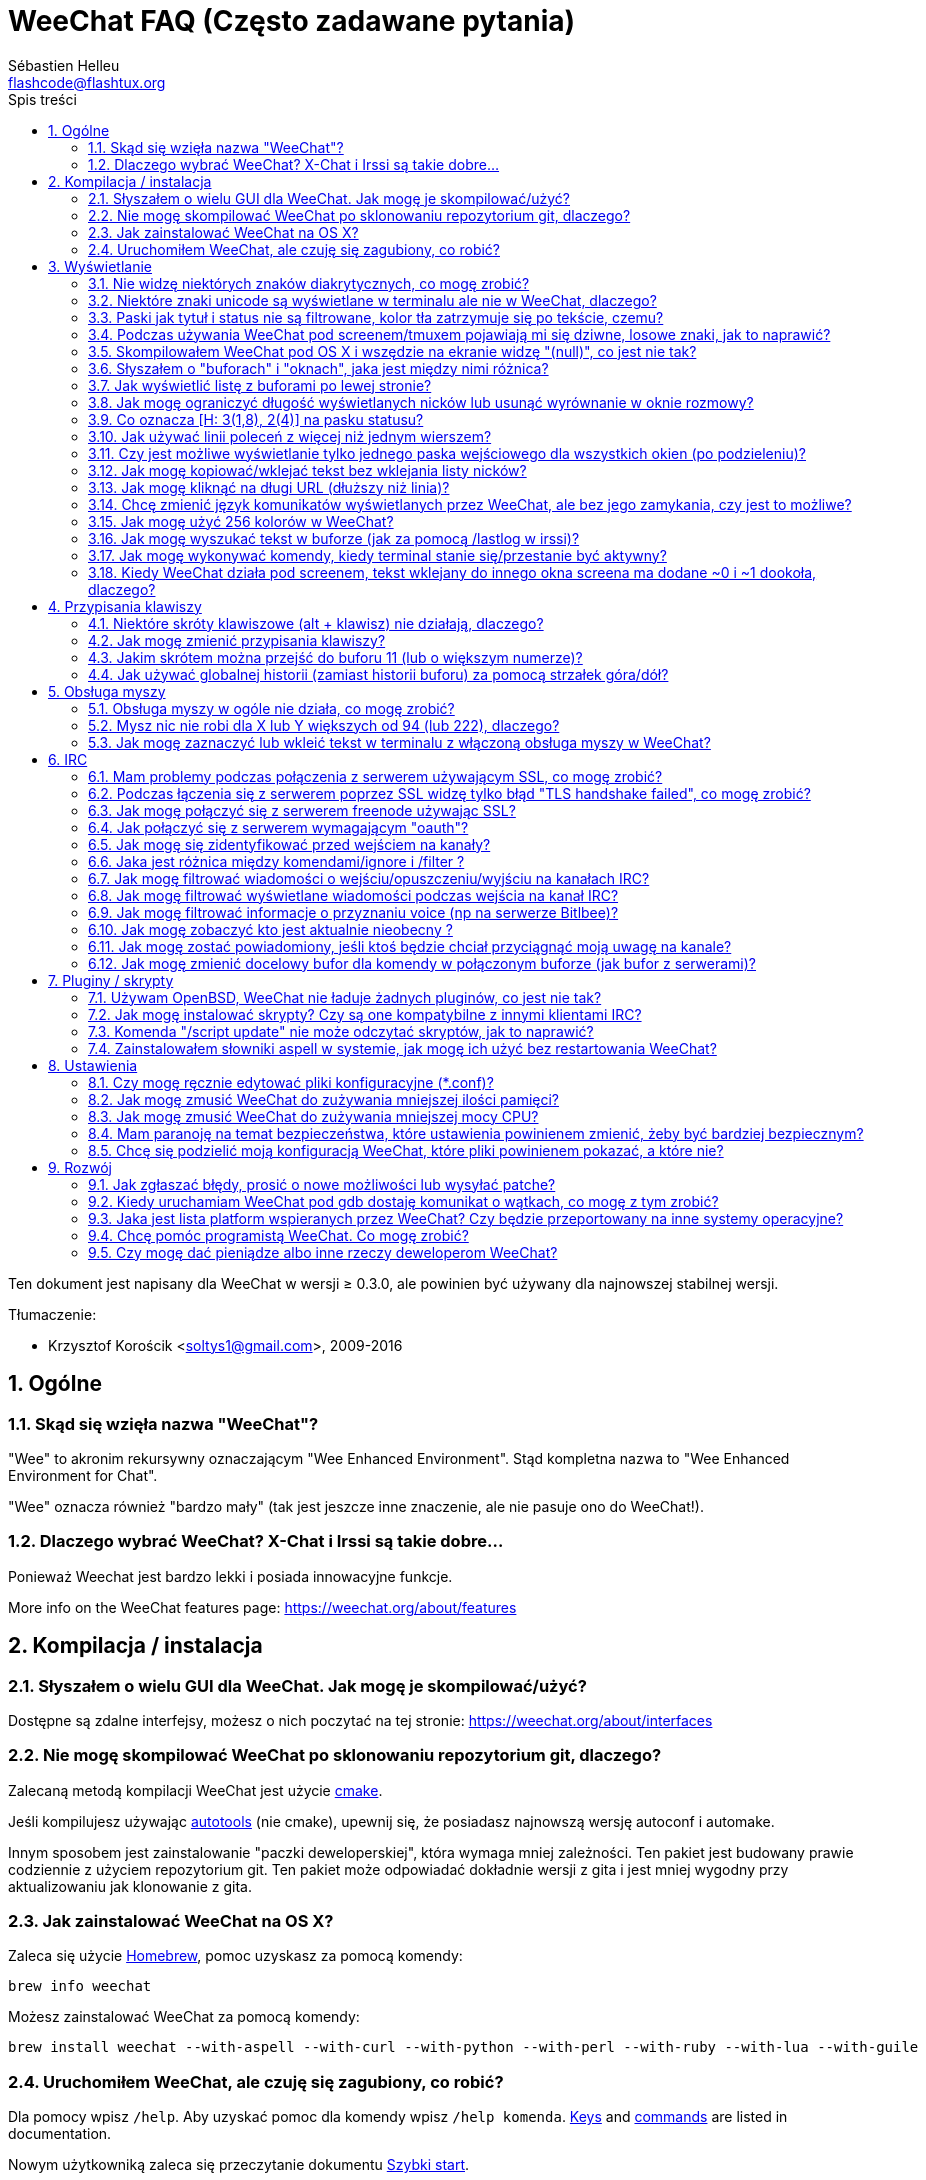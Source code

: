 = WeeChat FAQ (Często zadawane pytania)
:author: Sébastien Helleu
:email: flashcode@flashtux.org
:lang: pl
:toc: left
:toc-title: Spis treści
:toclevels: 2
:sectnums:
:sectnumlevels: 2
:docinfo1:


Ten dokument jest napisany dla WeeChat w wersji ≥ 0.3.0, ale powinien być używany
dla najnowszej stabilnej wersji.

Tłumaczenie:

* Krzysztof Korościk <soltys1@gmail.com>, 2009-2016

toc::[]


[[general]]
== Ogólne

[[weechat_name]]
=== Skąd się wzięła nazwa "WeeChat"?

"Wee" to akronim rekursywny oznaczającym "Wee Enhanced Environment".
Stąd kompletna nazwa to "Wee Enhanced Environment for Chat".

"Wee" oznacza również "bardzo mały" (tak jest jeszcze inne znaczenie, ale nie
pasuje ono do WeeChat!).

[[why_choose_weechat]]
=== Dlaczego wybrać WeeChat? X-Chat i Irssi są takie dobre...

Ponieważ Weechat jest bardzo lekki i posiada innowacyjne funkcje.

// TRANSLATION MISSING
More info on the WeeChat features page: https://weechat.org/about/features

[[compilation_install]]
== Kompilacja / instalacja

[[gui]]
=== Słyszałem o wielu GUI dla WeeChat. Jak mogę je skompilować/użyć?

Dostępne są zdalne interfejsy, możesz o nich poczytać na tej stronie:
https://weechat.org/about/interfaces

[[compile_git]]
=== Nie mogę skompilować WeeChat po sklonowaniu repozytorium git, dlaczego?

Zalecaną metodą kompilacji WeeChat jest użycie
link:weechat_user.pl.html#compile_with_cmake[cmake].

Jeśli kompilujesz używając link:weechat_user.pl.html#compile_with_autotools[autotools]
(nie cmake), upewnij się, że posiadasz najnowszą wersję autoconf i automake.

Innym sposobem jest zainstalowanie "paczki deweloperskiej", która wymaga mniej
zależności. Ten pakiet jest budowany prawie codziennie z użyciem repozytorium
git. Ten pakiet może odpowiadać dokładnie wersji z gita i jest mniej wygodny
przy aktualizowaniu jak klonowanie z gita.

[[compile_osx]]
=== Jak zainstalować WeeChat na OS X?

Zaleca się użycie http://brew.sh/[Homebrew], pomoc uzyskasz za pomocą komendy:

----
brew info weechat
----

Możesz zainstalować WeeChat za pomocą komendy:

----
brew install weechat --with-aspell --with-curl --with-python --with-perl --with-ruby --with-lua --with-guile
----

[[lost]]
=== Uruchomiłem WeeChat, ale czuję się zagubiony, co robić?

// TRANSLATION MISSING
Dla pomocy wpisz `/help`. Aby uzyskać pomoc dla komendy wpisz `/help komenda`.
link:weechat_user.pl.html#key_bindings[Keys] and
link:weechat_user.pl.html#commands_and_options[commands] are listed
in documentation.

Nowym użytkowniką zaleca się przeczytanie dokumentu
link:weechat_quickstart.pl.html[Szybki start].

[[display]]
== Wyświetlanie

[[charset]]
=== Nie widzę niektórych znaków diakrytycznych, co mogę zrobić?

// TRANSLATION MISSING
It's a common issue with a variety of causes, please read carefully and check
*ALL* solutions below:

* sprawdź czy weechat jest zlinkowany z libncursesw (uwaga: wymagane na
  większości dystrybucji ale nie wszystkich): `ldd /ścieżka/do/weechat`
* sprawdź czy wtyczka "charset" jest załadowana za pomocą komendy `/plugin`
  (jeśli nie jest, to najprawdopodobniej potrzebujesz pakietu "weechat-plugins")
* sprawdź wyjście komendy `/charset` (w głównym buforze). Powinieneś zobaczyć
  _ISO-XXXXXX_ lub _UTF-8_ dla kodowania terminala. Jeśli widzisz _ANSI_X3.4-1968_
  lub inne wartości, twoje ustawienie dla locale najprawdopodobniej jest złe. +
  Aby to naprawić, sprawdź zainstalowane w systemie kodowania za pomocą `locale -a`
  i ustaw odpowiednią wartość zmiennej $LANG, na przykład: `export LANG=en_US.UTF-8`.
* ustaw globalną wartość dekodowania, na przykład:
  `/set charset.default.decode "ISO-8859-2"`
* jeśli korzystasz z UTF-8:
** sprawdź czy twój terminal jest przystosowany dla UTF-8 (zalecanym terminalem
   dla UTF-8 jest rxvt-unicode)
** jeśli korzystasz ze screena, sprawdź czy jest uruchomiony z trybem UTF-8
   ("`defutf8 on`" w ~/.screenrc lub `screen -U` uruchamiając screena)
* sprawdź czy opcja
  link:weechat_user.pl.html#option_weechat.look.eat_newline_glitch[_weechat.look.eat_newline_glitch_]
  jest wyłączona (ta opcja może powodować błędy wyświetlania)

[NOTE]
UTF-8 jest zalecany dla WeeChat. Jeśli korzystasz z lokalizacji ISO lub innych,
sprawdź czy *wszystkie* twoje ustawienia (terminal, screen, ..) są ISO,
a *nie* UTF-8.

[[unicode_chars]]
=== Niektóre znaki unicode są wyświetlane w terminalu ale nie w WeeChat, dlaczego?

Może to być spowodowane przez błąd libc w funkcji _wcwidth_, który powinien zostać
naprawiony w glibc 2.22 (może jeszcze nie być dostępny w twojej dystrybucji).

Istnieje sposób na obejście błędu funkcji _wcwidth_:
https://blog.nytsoi.net/2015/05/04/emoji-support-for-weechat

Więcej informacji można znaleźć w zgłoszeniu błędu:
https://github.com/weechat/weechat/issues/79

[[bars_background]]
=== Paski jak tytuł i status nie są filtrowane, kolor tła zatrzymuje się po tekście, czemu?

Może to być spowodowane złą wartością zmiennej środowiskowej TERM (spójrz na
wynik `echo $TERM` w terminalu).

W zależności, gdzie uruchamiasz WeeChat, powinieneś uzyskać:

* jeżeli WeeChat działa lokalnie lub na zdalnej maszynie bez programów jak screen czy tmux,
  zależy od używanego terminala: _xterm_, _xterm-256color_, _rxvt-unicode_,
  _rxvt-256color_, ...
* jeśli WeeChat działa pod screenem, zmienna $TERM powinna zawierać _screen_ lub _screen-256color_,
* jeśli WeeChat działa pod tmuxem, zmienna $TERM powinna zawierać _tmux_, _tmux-256color_,
  _screen_ lub _screen-256color_.

W razie potrzeby, popraw zmienna TERM: `export TERM="xxx"`.

[[screen_weird_chars]]
=== Podczas używania WeeChat pod screenem/tmuxem pojawiają mi się dziwne, losowe znaki, jak to naprawić?

Może to być spowodowane przez złą wartość zmiennej TERM w swojej powłoce (spójrz
na wynik `echo $TERM` w swoim terminalu, *poza screenem/tmuxem*). +
Na przykład, _xterm-color_ może wyświetlać takie dziwne znaki, możesz użyć _xterm_,
który działa dobrze (jak wiele innych wartości). +
W razie potrzeby, popraw zmienna TERM: `export TERM="xxx"`.

Jeśli używasz gnome-terminal, sprawdź czy opcja "Ambigous-width chracters"
w menu Preferencje/Profile/Kompatybilność jest ustawiona na `narrow`.

[[osx_display_broken]]
=== Skompilowałem WeeChat pod OS X i wszędzie na ekranie widzę "(null)", co jest nie tak?

Jeśli samodzielnie skompilowałeś ncursesw, spróbuj użyć domyślnej wersji (dostarczanej
z systemem).

Ponadto, pod macOS, zaleca się instalowanie WeeChat za pomocą managera pakietów
Homebrew.

[[buffer_vs_window]]
=== Słyszałem o "buforach" i "oknach", jaka jest między nimi różnica?

_bufor_ jest określany przez numer, nazwę, wyświetlane linie (i trochę innych
danych).

_okno_ jest to obszar ekranu wyświetlający bufor. Możliwe jest podzielenie
ekranu na wiele okien.

// TRANSLATION MISSING
Each window displays one buffer, or a set of merged buffers.
A buffer can be hidden (not displayed by a window) or displayed by one or more
windows.

[[buffers_list]]
=== Jak wyświetlić listę z buforami po lewej stronie?

W wersji WeeChat ≥ 1.8, wtyczka link:weechat_user.pl.html#buflist_plugin[buflist]
jest domyślnie włączona i załadowana.

W starszych wersjach możesz zainstalować skrypt _buffers.pl_:

----
/script install buffers.pl
----

Ograniczenie rozmiaru bufora z listą kanałów (zamień "buflist" na "buffers" jeśli
używasz skryptu _buffers.pl_):

----
/set weechat.bar.buflist.size_max 15
----

Aby przesunąć pasek na spód:

----
/set weechat.bar.buflist.position bottom
----

Przewijanie paska: jeśli obsługa myszy jest włączona (skrót: kbd:[Alt+m]), możesz
przewijać pasek za pomocą rolki myszy.

Domyślne skróty do przewijania paska _buflist_ to kbd:[F1], kbd:[F2], kbd:[Alt+F1]
oraz kbd:[Alt+F2].

Dla skryptu _buffers.pl_, możesz zdefiniować skróty w podobny sposób do istniejących
skrótów do przewijania listy nicków. +
Na przykład kbd:[F1], kbd:[F2], kbd:[Alt+F1] oraz kbd:[Alt+F2]:

----
/key bind meta-OP /bar scroll buffers * -100%
/key bind meta-OQ /bar scroll buffers * +100%
/key bind meta-meta-OP /bar scroll buffers * b
/key bind meta-meta-OQ /bar scroll buffers * e
----

[NOTE]
Klawisze "meta-OP" i "meta-OQ" mogą być inne dla twojego terminala. W celu
znalezienia ich kodów wciśnij kbd:[Alt+k] następnie przycisk.

[[customize_prefix]]
=== Jak mogę ograniczyć długość wyświetlanych nicków lub usunąć wyrównanie w oknie rozmowy?

W celu ograniczenia długości nicków w oknie rozmowy:

----
/set weechat.look.prefix_align_max 15
----

Żeby usunąć wyrównanie nicków:

----
/set weechat.look.prefix_align none
----

[[status_hotlist]]
=== Co oznacza [H: 3(1,8), 2(4)] na pasku statusu?

Jest to "hotlista", lista buforów z ilością nieprzeczytanych wiadomości,
w kolejnoci: podświetlenia, prywatne wiadomości, wiadomości, inne (jak
wejścia/wyjścia). +
Ilość "nieprzeczytanych wiadomości" to lista nowych wyświetlonych/odebranych
wiadomości od ostatniej wizyty w buforze.

w przykładzie `[H: 3(1,8), 2(4)]`, oznacza:

// TRANSLATION MISSING
* 1 highlight and 8 unread messages on buffer #3,
* 4 nieprzeczytane wiadomości w buforze #2.

Kolor bufora/licznika zależy od typu wiadomoci, domyślne kolory:

* podświetlenie: `lightmagenta` / `magenta`
* prywatna wiadomość: `lightgreen` / `green`
* wiadomość: `yellow` / `brown`
* inne: `default` / `default` (kolor tekstu w terminalu)

Kolory można zmienić za pomocą opcji __weechat.color.status_data_*__
(bufory) i __weechat.color.status_count_*__ (liczniki). +
Pozostałe opcje hotlist można zmienić za pomocą opcji __weechat.look.hotlist_*__.

Więcej informacji na temat hotlity można znaleźć w
link:weechat_user.pl.html#screen_layout[Poradniku użytkownika / Układ ekranu].

[[input_bar_size]]
=== Jak używać linii poleceń z więcej niż jednym wierszem?

Opcja _size_ paska wprowadzania może zostać ustawiona na wartość wyższą niż 1
(dla ustalonej wartości, domyślny rozmiar to 1) lub 0 dla dynamicznego rozmiaru,
następnie opcja _size_max_ ustali maksymalny rozmiar (0 = brak limitu).

Przykład dynamicznego rozmiaru:

----
/set weechat.bar.input.size 0
----

Maksymalny rozmiar równy 2:

----
/set weechat.bar.input.size_max 2
----

[[one_input_root_bar]]
=== Czy jest możliwe wyświetlanie tylko jednego paska wejściowego dla wszystkich okien (po podzieleniu)?

Tak, należy stworzyć pasek typu "root" (z elementem mówiącym, w którym oknie
aktualnie jesteśmy), następnie usunąć obecny pasek wejściowy.

Na przykład:

----
/bar add rootinput root bottom 1 0 [buffer_name]+[input_prompt]+(away),[input_search],[input_paste],input_text
/bar del input
----

Jeśli kiedyś przestanie ci to odpowiadać, po prostu usuń ten pasek, WeeChat
automatycznie stworzy nowy pasek "input" jeśli element "input_text" nie zostanie
użyty w żadnym z pasków:

----
/bar del rootinput
----

[[terminal_copy_paste]]
=== Jak mogę kopiować/wklejać tekst bez wklejania listy nicków?

// TRANSLATION MISSING
W WeeChat od wersji ≥ 1.0, możesz użyć trybu niesformatowanego wyświetlania (domyślnie: kbd:[Alt+l]),
which will show just the contents of the currently selected window,
without any formatting.

Możesz użyć terminala z prostokątnym zaznaczaniem (jak rxvt-unicode,
konsole, gnome-terminal, ...). Klawisze to zazwyczaj kbd:[Ctrl] + kbd:[Alt] + zaznaczenie myszką.

Innym rozwiązaniem jest przesunięcie listy nicków na górę lub dół, na przykład:

----
/set weechat.bar.nicklist.position top
----

[[urls]]
=== Jak mogę kliknąć na długi URL (dłuższy niż linia)?

W WeeChat od wersji ≥ 1.0, możesz użyć trybu niesformatowanego wyświetlania (domyślnie: kbd:[Alt+l]).

Żeby operowanie na URLach było latwiejsze możesz:

* przenieść listę nicków na górę:

----
/set weechat.bar.nicklist.position top
----

* wyłączyć wyrównanie dla wieloliniowych słów (WeeChat ≥ 1.7):

----
/set weechat.look.align_multiline_words off
----

* albo dla wszystkich zawiniętych lini:

----
/set weechat.look.align_end_of_lines time
----

W WeeChat ≥ 0.3.6 można włączyć opcję "eat_newline_glitch", dzięki której znaki
nowej linii nie są dodawane na końcu każdej wyświetlanej linii (nie zakłóci to
zaznaczania urli):

----
/set weechat.look.eat_newline_glitch on
----

[IMPORTANT]
Ta opcja może spowodować pojawienie się błędów. Jeśli doświadczysz takich problemów
wyłącz tą opcję.

Innym rozwiązaniem jest użycie skryptu:

----
/script search url
----

[[change_locale_without_quit]]
=== Chcę zmienić język komunikatów wyświetlanych przez WeeChat, ale bez jego zamykania, czy jest to możliwe?

Tak, dla wersji WeeChat ≥ 1.0:

----
/set env LANG pl_PL.UTF-8
/upgrade
----

Dla starszych wersji WeeChat:

----
/script install shell.py
/shell setenv LANG=pl_PL.UTF-8
/upgrade
----

[[use_256_colors]]
=== Jak mogę użyć 256 kolorów w WeeChat?

256 kolorów jest wspierane tylko w WeeChat ≥ 0.3.4.

Najpierw należy sprawdzić czy wartość zmiennej środowiskowej _TERM_ jest poprawna,\
zalecane wartości to:

* w screenie: _screen-256color_
* pod tmuxem: _screen-256color_ lub _tmux-256color_
* poza screenem/tmuxem: _xterm-256color_, _rxvt-256color_, _putty-256color_, ...

[NOTE]
Może okazać się konieczne zainstalowanie pakietu "ncurses-term" w celu użycia
tych wartości w zmiennej _TERM_.

Jeśli używasz screena, możesz dodać to do swojego _~/.screenrc_:

----
term screen-256color
----

Jeśli twoja zmienna _TERM_ posiada złą wartość i WeeChat jest już uruchomiony,
możesz zmienić ją za pomocą tych dwóch komend (dla wersji Weechat ≥ 1.0):

----
/set env TERM screen-256color
/upgrade
----

Dla wersji 0.3.4, musisz użyć komendy `/color` w celu dodania nowych kolorów.

Dla wersji ≥ 0.3.5, można używać dowolnego numeru koloru w opcjach (opcjonalnie:
można stworzyć alias dla koloru za pomocą komendy `/color`).

Więcej informacji o zarządzaniu kolorami można znaleźć w
link:weechat_user.pl.html#colors[Poradniku użytkownika / Kolory].

[[search_text]]
=== Jak mogę wyszukać tekst w buforze (jak za pomocą /lastlog w irssi)?

Domyślny skrót klawiszowy to kbd:[Ctrl+r] (komenda: `/input search_text_here`).

Poruszanie się między podświetleniami: kbd:[Alt+p] / kbd:[Alt+n].

Więcej informacji o skrótach klawiszowych można znaleźć w
link:weechat_user.pl.html#key_bindings[Poradniku użytkownika / Domyślne skróty klawiszowe].

[[terminal_focus]]
=== Jak mogę wykonywać komendy, kiedy terminal stanie się/przestanie być aktywny?

Musisz włączyć obsługę tego zdarzenia za pomocą specjalnego kodu wysyłanego do terminala.

*Ważne*:

* Musisz użyć współczesnego terminala zgodnego z xterm.
* Dodatkowo, istotne jest, any zmenna TERM była utawiona na wartość _xterm_ lub _xterm-256color_.
* Jeśli używaz tmuxa, musisz dodatkowo włączyć obsługę zdarzeń aktywności poprzez dodanie
  `set -g focus-events on` do pliku _.tmux.conf_.
* *Nie* działa to pod screenem.

Żeby wysłać kod podczas uruchamiania WeeChat:

----
/set weechat.startup.command_after_plugins "/print -stdout \033[?1004h\n"
----

Następnie przypisz dwie kombinacje klawiszy dla stanu aktywności (zamień komendy
`/print` własnymi komendami:

----
/key bind meta2-I /print -core focus
/key bind meta2-O /print -core unfocus
----

[[screen_paste]]
=== Kiedy WeeChat działa pod screenem, tekst wklejany do innego okna screena ma dodane ~0 i ~1 dookoła, dlaczego?

Jest to spowodowane przez opcję wklejania nawiasów, która jest domyślnie włączona i nie jest
właściwie obsługiwana przez inne okna screena.

Możesz po prostu wyłączyć tą opcję:

----
/set weechat.look.paste_bracketed off
----

[[key_bindings]]
== Przypisania klawiszy

[[meta_keys]]
=== Niektóre skróty klawiszowe (alt + klawisz) nie działają, dlaczego?

Jeśli używasz terminali jak xterm lub uxterm, niektóre skróty domyślnie
nie będą działać. Możesz dodać następujące linie do pliku _~/.Xresources_:

* dla xterm:
----
XTerm*metaSendsEscape: true
----
* dla uxterm:
----
UXTerm*metaSendsEscape: true
----

Następnie przeładować zasoby (`xrdb -override ~/.Xresources`) lub zrestartować X.

Jeśli używasz aplikacji Terminal na macOS włącz opcję
"Use option as meta key" w menu Settings/Keyboard. Następnie możesz używać klawisza
kbd:[Option] jako klawisza meta.

[[customize_key_bindings]]
=== Jak mogę zmienić przypisania klawiszy?

Przypisania klawiszy można dostosować za pomocą komendy `/key`.

Domyślnie kbd:[Alt+k] pozwala pobrać kod klawiszy i umieścić go w wierszu
poleceń.

[[jump_to_buffer_11_or_higher]]
=== Jakim skrótem można przejść do buforu 11 (lub o większym numerze)?

Skrót to kbd:[Alt+j] i dwie cyfry, na przykład kbd:[Alt+j], kbd:[1], kbd:[1]
przejdzie do buforu 11.

Można również samemu stworzyć skrót, na przykład:

----
/key bind meta-q /buffer *11
----

Listę domyślnych skrótów klawiszowych można znależć w
link:weechat_user.pl.html#key_bindings[Poradniku uzytkownika / Domyślne skróty klawiszowe].

Aby przesjść do bufora o numerze  ≥ 100, możesz zdefiniować trigger i następnie użyć
komendy w stylu `/123` żeby przejść do bufora #123:

----
/trigger add numberjump modifier "2000|input_text_for_buffer" "${tg_string} =~ ^/[0-9]+$" "=\/([0-9]+)=/buffer *${re:1}=" "" "" "none"
----

[[global_history]]
=== Jak używać globalnej historii (zamiast historii buforu) za pomocą strzałek góra/dół?

Możesz przypisać strzałki w górę i dół do globalnej historii (domyślnie dla
globalnej historii przypisane są klawisze kbd:[Ctrl+↑] oraz kbd:[Ctrl+↓]).

Przykład:

----
/key bind meta2-A /input history_global_previous
/key bind meta2-B /input history_global_next
----

[NOTE]
Klawisze "meta2-A" i "meta2-B" mogą być inne dla twojego terminala. W celu
znalezienia ich kodów wciśnij kbd:[Alt+k] następnie przycisk.

[[mouse]]
== Obsługa myszy

[[mouse_not_working]]
=== Obsługa myszy w ogóle nie działa, co mogę zrobić?

Mysz nie jest obsługiwana w WeeChat ≥ 0.3.6.

Na samym początku należy włączyć obsługę myszy:

----
/mouse enable
----

Jeśli to nie pomogło należy sprawdzić wartość zmiennej TERM w swojej powłoce
(wynik komendy `echo $TERM` w swoim terminalu).
W zależności od używanego terminfo, mysz może nie być wspierana.

Możesz sprawdzić wsparcie myszy w terminalu:

----
$ printf '\033[?1002h'
----

Następnie kliknij pierwszy znak w terminalu (górny lewy róg). Powinieneś zobaczyć " !!#!!".

Aby wyłączyć wsparcie dla myszy w terminalu:

----
$ printf '\033[?1002l'
----

[[mouse_coords]]
=== Mysz nic nie robi dla X lub Y większych od 94 (lub 222), dlaczego?

Niektóre terminale wysyłają tylko znaki ISO dla położenia myszy, dlatego nie
działa to dla X/Y większych dla 94 (lub 222).

Powinieneś użyć terminala wspierającego położenia UTF-8 dla myszy, jak
rxvt-unicode.

[[mouse_select_paste]]
=== Jak mogę zaznaczyć lub wkleić tekst w terminalu z włączoną obsługa myszy w WeeChat?

Kiedy obsługa myszy jest włączona w WeeChat, można użyć modyfikatora kbd:[Shift]
do zaznaczania lub kliknać w terminalu, tak jak w przypadku wyłączonej obsługi
myszy (w niektórych terminalach jak iTerm należy użyć kbd:[Alt] zamiast
kbd:[Shift]).

[[irc]]
== IRC

[[irc_ssl_connection]]
=== Mam problemy podczas połączenia z serwerem używającym SSL, co mogę zrobić?

Jeśli używasz Mac macOS, musisz zainstalować `openssl` z Homebrew.
Plik CA zostanie wygenerowany korzystając z systemowego keychaina.
Możez natępnie ustawić ścierzkę do certyfikatów w WeeChat:

----
/set weechat.network.gnutls_ca_file "/usr/local/etc/openssl/cert.pem"
----

Jeśli widzisz błędy gnutls, możesz użyć innej wielkości klucza
Diffie-Hellman (domyślnie 2048):

----
/set irc.server.example.ssl_dhkey_size 1024
----

Jeśli widzisz błędy związanie z certyfikatami, możesz wyłączyć opcję "ssl_verify"
(należy jednak uważać, ponieważ połączenie będzie mniej bezpieczne):

----
/set irc.server.example.ssl_verify off
----

Jeśli serwer ma niewłaściwy certyfikat i wiesz jaki on powinien być,
możesz podać sumę kontrolną (SHA-512, SHA-256 lub SHA-1):

----
/set irc.server.example.ssl_fingerprint 0c06e399d3c3597511dc8550848bfd2a502f0ce19883b728b73f6b7e8604243b
----

[[irc_ssl_handshake_error]]
=== Podczas łączenia się z serwerem poprzez SSL widzę tylko błąd "TLS handshake failed", co mogę zrobić?

Możesz spróbować innego ciągu priorytetu (tylko WeeChat ≥ 0.3.5), zamień "xxx"
nazwą serwera:

----
/set irc.server.xxx.ssl_priorities "NORMAL:-VERS-TLS-ALL:+VERS-TLS1.0:+VERS-SSL3.0:%COMPAT"
----

[[irc_ssl_freenode]]
=== Jak mogę połączyć się z serwerem freenode używając SSL?

Ustaw opcję _weechat.network.gnutls_ca_file_ do pliku z certyfikatami:

----
/set weechat.network.gnutls_ca_file "/etc/ssl/certs/ca-certificates.crt"
----

Uwaga: jeśli używasz macOS z openssl zainstalowanym przez homebrew, możesz wykonać:

----
/set weechat.network.gnutls_ca_file "/usr/local/etc/openssl/cert.pem"
----

[NOTE]
Należy sprawdzić czy plik znajduje się w systemie (zazwyczaj dostarczany
przez pakiet "ca-certificates").

Ustaw port serwera, SSL, następnie się połącz:

----
/set irc.server.freenode.addresses "chat.freenode.net/7000"
/set irc.server.freenode.ssl on
/connect freenode
----

[[irc_oauth]]
=== Jak połączyć się z serwerem wymagającym "oauth"?

Niektóre serwery jak _twitch_ wymagają oauth do połączenia.

Oauth to po prostu hasło w postaci "oauth:hasło".

Możesz dodać taki serwer i połączyć się z nim za pomocą komend (zamień
nazwę i adres na poprawne wartości):

----
/server add nazwa irc.server.org -password=oauth:hasło
/connect nazwa
----

[[irc_sasl]]
=== Jak mogę się zidentyfikować przed wejściem na kanały?

Jeśli serwer wspiera SASL, możesz użyć tego zamiast wysyłać komendę do nickserva,
na przykład:

----
/set irc.server.freenode.sasl_username "nick"
/set irc.server.freenode.sasl_password "xxxxxxx"
----

Jeśli serwer nie wspiera SASL, możesz dodać odstęp pomiędzy komendą a wejściem
na kanały):

----
/set irc.server.freenode.command_delay 5
----

[[ignore_vs_filter]]
=== Jaka jest różnica między komendami/ignore i /filter ?

// TRANSLATION MISSING
Komenda `/ignore` jest komendą IRC, zatem odnosi się tylko do buforów IRC
(serwery i kanały).
Pozwala ignorować niektóre nicki lub hosty użytkowników serwera lub kanału
(komendy nie stosuje się do treści wiadomości).
Pasujące wiadomości są usuwane przez wtyczkę IRC przed wyświetleniem (so you'll
never see them, and can't be recovered by removing the ignore).

Komenda `/filter` jest komenda rdzenia, zatem odnosi się do dowolnego bufora.
Pozwala filtrować niektóre linie w buforach za pomocą tagów lub wyrażeń
regularnych dla przedrostków i zawartości linii.
Filtrowane linie są tylko ukrywane, nie usuwane, można je zobaczyć wyłączając
filtry (domyślnie kbd:[Alt+=] zmienia stan filtrów).

[[filter_irc_join_part_quit]]
=== Jak mogę filtrować wiadomości o wejściu/opuszczeniu/wyjściu na kanałach IRC?

Za pomocą inteligentnych filtrów (zachowuje wejścia/opuszczenia/wyjścia od osób
piszących niedawno):

----
/set irc.look.smart_filter on
/filter add irc_smart * irc_smart_filter *
----

Za pomocą globalnego filtru (ukrywa *wszystkie* wejścia/opuszczenia/wyjścia):

----
/filter add joinquit * irc_join,irc_part,irc_quit *
----

[NOTE]
+For help: `/help filter`, `/help irc.look.smart_filter` and see
+link:weechat_user.pl.html#irc_smart_filter_join_part_quit[Poradniku użytkownika / Inteligentne filtry dla wiadomości].

[[filter_irc_join_channel_messages]]
=== Jak mogę filtrować wyświetlane wiadomości podczas wejścia na kanał IRC?

W wersjach WeeChat ≥ 0.4.1, możesz wybrać to, jakie wiadomości są wyświetlane
a jakie nie podczas wchodzenia na kanał, za pomocą opcji _irc.look.display_join_message_
(więcej informacji można znaleźć wykonując `/help irc.look.display_join_message`).

W celu ukrycia wiadomości (ale zachowując je w buforze), możesz je filtrować
używając tagu (na przykład _irc_329_ dla daty utworzenia kanału). zobacz
`/help filter` w celu uzyskania pomocy z filtrami.

[[filter_voice_messages]]
=== Jak mogę filtrować informacje o przyznaniu voice (np na serwerze Bitlbee)?

Filtrowanie wiadomości o przyznaniu voice nie jest proste, ponieważ może on
zostać nadany wraz z innymi atrybutami w jednej wiadomości IRC.

Zapewne chcesz to zrobić, ponieważ Bitlbee używa voice do wskazania nieobecnych
użytkowników, oraz jesteś zasypywany takimi wiadomościami. Możesz to zmienić oraz
pozwolić WeeChat używać specjalnego koloru dla nieobecnych nicków.

Dla Bitlbee ≥ 3, należy wykonać na kanale _&bitlbee_:

----
channel set show_users online,away
----

Dla starszych wersji Bitlbee, należy wykonać na kanale _&bitlbee_:

----
set away_devoice false
----

Aby dowiedzieć się jak sprawdzić nieobecność w WeeChat, spójrz na pytanie o
<<color_away_nicks,nieobecnych osobach>>.

Jeśli napewno chcesz filtrować wiadomości o statusie voice, możesz użyć tej komendy,
nie jest ona jednak doskonała (działa tylko jeśli pierwszy z modyfikowanych trybów to voice):

----
/filter add hidevoices * irc_mode (\+|\-)v
----

[[color_away_nicks]]
=== Jak mogę zobaczyć kto jest aktualnie nieobecny ?

Należy ustawić opcję _irc.server_default.away_check_ na wartość większą od zera
(minuty pomiędzy sprawdzaniem czy nick jest nieobecny).

Możesz ustawić opcję _irc.server_default.away_check_max_nicks_ w celu ustalenia
sprawdzania nieobecności dla małych kanałów.

Na przykład, aby sprawdzać nieobecność nicków co 5, dla kanałów z maksymalnie 25
osobami:

----
/set irc.server_default.away_check 5
/set irc.server_default.away_check_max_nicks 25
----

[NOTE]
Dla WeeChat ≤ 0.3.3, opcje te to _irc.network.away_check_ oraz
_irc.network.away_check_max_nicks_.

[[highlight_notification]]
=== Jak mogę zostać powiadomiony, jeśli ktoś będzie chciał przyciągnąć moją uwagę na kanale?


W wersji WeeChat ≥ 1.0, domyślnie dodany jest trigger "beep" wysyłający _BEL_ do
terminala przy podświetleniu lub prywatnej wiadomości. Dzięki temu możesz skonfigurować
swój terminal (lub multiplekser jak screen/tmux) do wykonania komendy lub odtworzenia
dźwięku, kiedy _BEL_ zostanie odebrany.

Lub możesz dodać komendę w triggerze "beep":

----
/set trigger.trigger.beep.command "/print -beep;/exec -bg /ścieżka/do/komendy argumenty"
----

W starszych wersjach WeeChat, możesz użyć skryptu jak _beep.pl_ lub _launcher.pl_.

Dla _launcher.pl_, należ przeprowadzić konfigurację:

----
/set plugins.var.perl.launcher.signal.weechat_highlight "/ścieżka/do/komendy argumenty"
----

Inne podobne skrypty:

----
/script search notify
----

[[irc_target_buffer]]
=== Jak mogę zmienić docelowy bufor dla komendy w połączonym buforze (jak bufor z serwerami)?

Domyślna kombinacja to kbd:[Ctrl+x] (komenda: `/input switch_active_buffer`).

[[plugins_scripts]]
== Pluginy / skrypty

[[openbsd_plugins]]
=== Używam OpenBSD, WeeChat nie ładuje żadnych pluginów, co jest nie tak?

Pod  OpenBSD, nazwy wtyczek kończą się ".so.0.0" (".so" dla Linuksa).

Musisz ustawić:

----
/set weechat.plugin.extension ".so.0.0"
/plugin autoload
----

[[install_scripts]]
=== Jak mogę instalować skrypty? Czy są one kompatybilne z innymi klientami IRC?

// TRANSLATION MISSING
With WeeChat ≥ 0.3.9 you can use the command `/script` to install and manage scripts
(see `/help script` for help). For older versions there is weeget.py and script.pl.

Skrypty nie są kompatybilne z innymi klientami IRC.

[[scripts_update]]
=== Komenda "/script update" nie może odczytać skryptów, jak to naprawić?

Najpierw zapoznaj się z zagadnieniami dotyczącymi połączeń SSL znajdującymi się
w tym dokumencie (zwłaszcza opcji _weechat.network.gnutls_ca_file_).

Jeśli to nie pomoże spróuj ręcznie usunąć plik z listą skryptów (z poziomu powłoki):

----
$ rm ~/.weechat/script/plugins.xml.gz
----

Następnie ponownie zaktualizuj listę sktyptów w WeeChat:

----
/script update
----

// TRANSLATION MISSING
If you still have an error, then you must disable the automatic update of file
in WeeChat and download the file manually outside WeeChat (that means you'll
have to update manually the file yourself to get updates):

* w WeeChat:

----
/set script.scripts.cache_expire -1
----

* w powłoce, z zainstalowanym programem curl:

----
$ cd ~/.weechat/script
$ curl -O https://weechat.org/files/plugins.xml.gz
----

[[aspell_dictionaries]]
=== Zainstalowałem słowniki aspell w systemie, jak mogę ich użyć bez restartowania WeeChat?

Musisz przeładować wtyczkę aspell:

----
/plugin reload aspell
----

[[settings]]
== Ustawienia

[[editing_config_files]]
=== Czy mogę ręcznie edytować pliki konfiguracyjne (*.conf)?

Możesz, ale *NIE* jest to zalecane.

Zaleca się użycie komendy `/set`:

* Możesz dopałnić nazwę i wartość opcji za pomocą klawisza kbd:[Tab]
  (lub kbd:[Shift+Tab] dla częściowego dopełnieina, przydatne dla nazw).
* wartość jest sprawdzana, w razie błędu wyświetlana jest wiadomość
* wartości zmieniane są od razu, nie trzeba retartować WeeChat ani nic takiego

Jeśli nadal chcesz ręcznie edytować pliki, powinieneś zachować ostrożność:

* jeśli wprowadzisz nieprawidłową wartość dla opcji, WeeChat wyświetli błąd
  przy ładowaniu i odrzuci błędną wartość (zostanie użyta wartość domyślna)
* jeśli WeeChat jet uruchomiony, należy wykonać komendę `/reload`, jeżeli
  jakieś ustawienia zostały zmienione ale nie zapisane za pomocą `/save`,
  zostaną utracone

[[memory_usage]]
=== Jak mogę zmusić WeeChat do zużywania mniejszej ilości pamięci?

W celu zmniejszenia używanej pamięci możesz zastosować się do poniższych rad:

* używać najnowsze stabilnej wersji (powinna mieć mniej wycieków pamięci
  niż starsze wersje)
// TRANSLATION MISSING
* nie ładuj nieużywanych pluginów, np: aspell, buflist, fifo, logger, perl,
  python, ruby, lua, tcl, guile, javascript, php, xfer (używana do DCC).
  See `/help weechat.plugin.autoload`.
* ładować tylko naprawdę używane skrypty
* nie ładuj certyfikatów jeśli SSL *NIE* jest używany: ustaw pusty ciąg w opcji
  _weechat.network.gnutls_ca_file_
* zmniejsz wartość dla opcji _weechat.history.max_buffer_lines_number_ lub ustaw
  wartość opcji _weechat.history.max_buffer_lines_minutes_
* zmniejszyć wartość opcji _weechat.history.max_commands_

[[cpu_usage]]
=== Jak mogę zmusić WeeChat do zużywania mniejszej mocy CPU?

Możesz skorzystać z tych samych porad jak dla  <<memory_usage,memory>>, oraz tych:

* schowaj pasek "nicklist": `/bar hide nicklist`
* usuń wyświetlanie sekund w czasie na pasku statusu:
  `/set weechat.look.item_time_format "%H:%M"` (domyślna wartość)
* wyłącz automatyczne sprawdzanie poprawności wpisywanych słów w linii poleceń (o ile je włączyłeś):
  `/set aspell.check.real_time off`
* ustaw zmienną _TZ_ (na przykład: `export TZ="Europe/Warsaw"`), w celu zmniejszenia
  częstotliwości czytania pliku _/etc/localtime_

[[security]]
=== Mam paranoję na temat bezpieczeństwa, które ustawienia powinienem zmienić, żeby być bardziej bezpiecznym?

Wyłącz wiadomości o wyjściu z kanału i rozłączenia z serwerem:

----
/set irc.server_default.msg_part ""
/set irc.server_default.msg_quit ""
----

Wyłącz odpowiedzi na wszystkie zapytania CTCP:

----
/set irc.ctcp.clientinfo ""
/set irc.ctcp.finger ""
/set irc.ctcp.source ""
/set irc.ctcp.time ""
/set irc.ctcp.userinfo ""
/set irc.ctcp.version ""
/set irc.ctcp.ping ""
----

Wyładuj i wyłącz automatyczne ładowanie wtyczki "xfer" (używanej przez IRC DCC):
----
/plugin unload xfer
/set weechat.plugin.autoload "*,!xfer"
----

// TRANSLATION MISSING
Zdefiniuj hasło i używaj bezpiecznych danych wszędzie gdzie możesz dla danych wrażliwych
jak hasła: zobacz `/help secure` oraz `/help` na opcjach
(czy możesz użyć bezpiecznych danych, jest to zaznaczone w pomocy).
See also link:weechat_user.pl.html#secured_data[Poradniku użytkownika / Zabezpieczone dane].

Na przykład:

----
/secure passphrase xxxxxxxxxx
/secure set freenode_username username
/secure set freenode_password xxxxxxxx
/set irc.server.freenode.sasl_username "${sec.data.freenode_username}"
/set irc.server.freenode.sasl_password "${sec.data.freenode_password}"
----

[[sharing_config_files]]
=== Chcę się podzielić moją konfiguracją WeeChat, które pliki powinienem pokazać, a które nie?

Możesz pokazywać pliki z _~/.weechat/*.conf_ poza plikiem _sec.conf_, który
zawiera Twoje hasla zaszywrowane Twoim kluczem.

Niektóre pliki jak _irc.conf_ mogą zawierać wrażliwe dane jak hasła do
serwerów/kanałów (jeśli nie zostały dodane do _sec.conf_ za pomocą komendy `/secure`).

Przejrzyj link:weechat_user.pl.html#files_and_directories[Poradnik użytkownika / Pliki i foldery],
gdzie znajdziesz więcej informacji o plikach konfiguracyjnych.

[[development]]
== Rozwój

[[bug_task_patch]]
=== Jak zgłaszać błędy, prosić o nowe możliwości lub wysyłać patche?

Zobacz: https://weechat.org/about/support

[[gdb_error_threads]]
=== Kiedy uruchamiam WeeChat pod gdb dostaję komunikat o wątkach, co mogę z tym zrobić?

Podczas uruchamiania WeeChat pod gdb, można spotkać się z takim błędem:

----
$ gdb /scieżka/do/weechat
(gdb) run
[Thread debugging using libthread_db enabled]
Cannot find new threads: generic error
----

Żeby to naprawić, można użyć takiej komendy(należy zmienić ścieżki do libpthread oraz
WeeChat na właściwe dla naszego systemu):

----
$ LD_PRELOAD=/lib/libpthread.so.0 gdb /ścieżka/do/weechat
(gdb) run
----

[[supported_os]]
=== Jaka jest lista platform wspieranych przez WeeChat? Czy będzie przeportowany na inne systemy operacyjne?

Pełną listę można znaleźć na stronie: https://weechat.org/download

Robimy co w naszej mocy, aby WeeChat działał na tylu platformach ile to tylko
możliwe. Mile widziana jest pomoc w testowaniu dla systemów, których nie mamy.

[[help_developers]]
=== Chcę pomóc programistą WeeChat. Co mogę zrobić?

Jest wiele zadań do zrobienia (testowanie, kod, dokumentacja, ...)

Skontaktuj się z nami na IRC lub mailowo, szczegóły:
https://weechat.org/about/support

[[donate]]
=== Czy mogę dać pieniądze albo inne rzeczy deweloperom WeeChat?

Tak możesz dać nam pieniądze, aby wspomóc rozwój.
Szczegóły na https://weechat.org/donate
